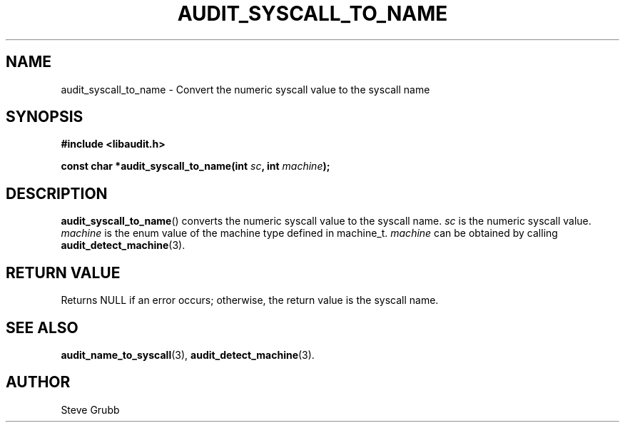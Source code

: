 .TH "AUDIT_SYSCALL_TO_NAME" "3" "Nov 2021" "Red Hat" "Linux Audit API"
.SH NAME
audit_syscall_to_name \- Convert the numeric syscall value to the syscall name
.SH "SYNOPSIS"
.nf
.B #include <libaudit.h>
.PP
.BI "const char *audit_syscall_to_name(int " sc ", int " machine );
.fi
.SH "DESCRIPTION"
.BR audit_syscall_to_name ()
converts the numeric syscall value to the syscall name.
.I sc
is the numeric syscall value.
.I machine
is the enum value of the machine type defined in machine_t.
.I machine
can be obtained by calling
.BR audit_detect_machine (3).

.SH "RETURN VALUE"

Returns NULL if an error occurs; otherwise, the return value is the syscall name.

.SH "SEE ALSO"

.BR audit_name_to_syscall (3),
.BR audit_detect_machine (3).

.SH AUTHOR
Steve Grubb
